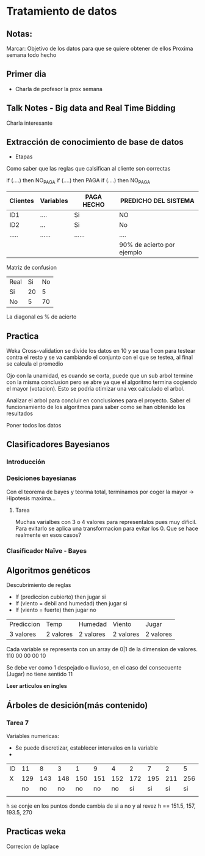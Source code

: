 * Tratamiento de datos
** Notas:
Marcar: Objetivo de los datos para que se quiere obtener de ellos
Proxima semana todo hecho
** Primer dia
- Charla de profesor la prox semana
** Talk Notes - Big data and Real Time Bidding
Charla interesante
** Extracción de conocimiento de base de datos
- Etapas
Como saber que las reglas que calsifican al cliente son correctas

if (....) then NO_PAGA
if (....) then PAGA
if (....) then NO_PAGA

| Clientes | Variables | PAGA HECHO | PREDICHO DEL SISTEMA       |
|----------+-----------+------------+----------------------------|
| ID1      | ....      | Si         | NO                         |
| ID2      | ...       | Si         | No                         |
| .....    | ......    | ......     | ....                       |
|----------+-----------+------------+----------------------------|
|          |           |            | 90% de acierto por ejemplo |

Matriz de confusion
| Real\Predicho | Si | No |
| Si            | 20 |  5 |
| No            |  5 | 70 |

La diagonal es % de acierto


** Practica
Weka
Cross-validation se divide los datos en 10 y se usa 1 con para testear contra el resto y se va cambiando el
conjunto con el que se testea, al final se calcula el promedio

Ojo con la unamidad, es cuando se corta, puede que un sub arbol termine con la misma conclusion
pero se abre ya que el algoritmo termina cogiendo el mayor (votacion). Esto se podria otimizar una
vex calculado el arbol.

Analizar el arbol para concluir en conclusiones para el proyecto. Saber el funcionamiento de los algoritmos
para saber como se han obtenido los resultados

Poner todos los datos
** Clasificadores Bayesianos
*** Introducción
*** Desiciones bayesianas
Con el teorema de bayes y teorma total, terminamos por coger la mayor → Hipotesis maxima...
**** Tarea
Muchas varialbes con 3 o 4 valores para representalos pues muy dificil. Para evitarlo se aplica
una transformacion para evitar los 0. Que se hace realmente en esos casos?
*** Clasificador Naïve - Bayes

** Algoritmos genéticos
Descubrimiento de reglas
- If (prediccion cubierto) then jugar si
- If (viento = debil and humedad) then jugar si
- If (viento = fuerte) then jugar no

| Prediccion           | Temp      | Humedad   | Viento    | Jugar     |
| 3 valores            | 2 valores | 2 valores | 2 valores | 2 valores |


Cada variable se representa con un array de 0|1 de la dimension de valores.
 110 00 00 00 10

Se debe ver como 1 despejado o lluvioso, en el caso del consecuente (Jugar)
no tiene sentido 11

*Leer articulos en ingles*

** Árboles de desición(más contenido)

*** Tarea 7
Variables numericas:
- Se puede discretizar, establecer intervalos en la variable
- 

| ID |  11 |   8 |   3 |   1 |   9 |   4 |   2 |   7 |   2 |   5 |  10 |   6 |  14 |  13 |
| X  | 129 | 143 | 148 | 150 | 151 | 152 | 172 | 195 | 211 | 256 | 265 | 275 | 286 | 312 |
|    |  no |  no |  no |  no |  no |  no |  si |  si |  si |  si |  si |  no |  no |  no |
|    |     |     |     |     |     |     |     |     |     |     |     |     |     |     |

h se conje en los puntos donde cambia de si a no y al revez
h == 151.5, 157, 193.5, 270

** Practicas weka 

Correcion de laplace



